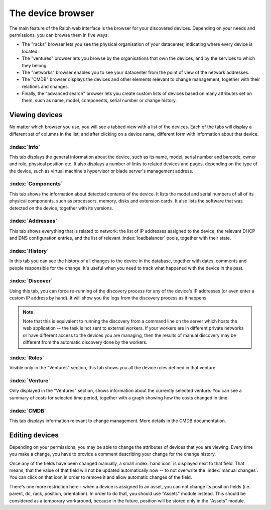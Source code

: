 The device browser
==================

The main feature of the Ralph web interface is the browser for your discovered
devices. Depending on your needs and permissions, you can browse them
in five ways:

* The "racks" browser lets you see the physical organisation of your
  datacenter, indicating where every device is located.
* The "ventures" browser lets you browse by the organisations that own
  the devices, and by the services to which they belong.
* The "networks" browser enables you to see your datacenter from the
  point of view of the network addresses.
* The "CMDB" browser displays the devices and other elements relevant to
  change management, together with their relations and changes.
* Finally, the "advanced search" browser lets you create custom lists of
  devices based on many attributes set on them, such as name, model,
  components, serial number or change history.

Viewing devices
***************

No matter which browser you use, you will see a tabbed view with a list of the
devices. Each of the tabs will display a different set of columns in the list,
and after clicking on a device name, different form with information about that
device.

:index:`Info`
-------------

This tab displays the general information about the device, such as its name,
model, serial number and barcode, owner and role, physical position etc. It
also displays a number of links to related devices and pages, depending on the
type of the device, such as virtual machine's hypervisor or blade server's
management address.

:index:`Components`
-------------------

This tab shows the information about detected contents of the device.
It lists the model and serial numbers of all of its physical components,
such as processors, memory, disks and extension cards. It also lists the
software that was detected on the device, together with its versions.


:index:`Addresses`
------------------

This tab shows everything that is related to network: the list of IP addresses
assigned to the device, the relevant DHCP and DNS configuration entries, and
the list of relevant :index:`loadbalancer` pools, together with their state.

:index:`History`
----------------

In this tab you can see the history of all changes to the device in the
database, together with dates, comments and people responsible for the change.
It's useful when you need to track what happened with the device in the past.

:index:`Discover`
-----------------

Using this tab, you can force re-running of the discovery process for any of
the device's IP addresses (or even enter a custom IP address by hand). It will
show you the logs from the discovery process as it happens.

.. Note::
    Note that this is equivalent to running the discovery from a command line
    on the server which hosts the web application -- the task is not sent to
    external workers. If your workers are in different private networks or have
    different access to the devices you are managing, then the results of
    manual discovery may be different from the automatic discovery done by the
    workers.

:index:`Roles`
--------------

Visible only in the "Ventures" section, this tab shows you all the device roles
defined in that venture.

:index:`Venture`
----------------

Only displayed in the "Ventures" section, shows information about the currently
selected venture. You can see a summary of costs for selected time period,
together with a graph showing how the costs changed in time.


:index:`CMDB`
-------------

This tab displays information relevant to change management. More details in the
CMDB documentation.


Editing devices
***************

Depending on your permissions, you may be able to change the attributes of
devices that you are viewing. Every time you make a change, you have to
provide a comment describing your change for the change history.

Once any of the fields have been changed manually, a small :index:`hand icon`
is displayed next to that field. That means, that the value of that field will
not be updated automatically now -- to not overwrite the :index:`manual
changes`.  You can click on that icon in order to remove it and allow automatic
changes of the field.

There's one more restriction here - when a device is assigned to an asset, you
can not change its position fields (i.e. parent, dc, rack, position,
orientation). In order to do that, you should use "Assets" module instead.
This should be considered as a temporary workaround, because in the future,
position will be stored only in the "Assets" module.
